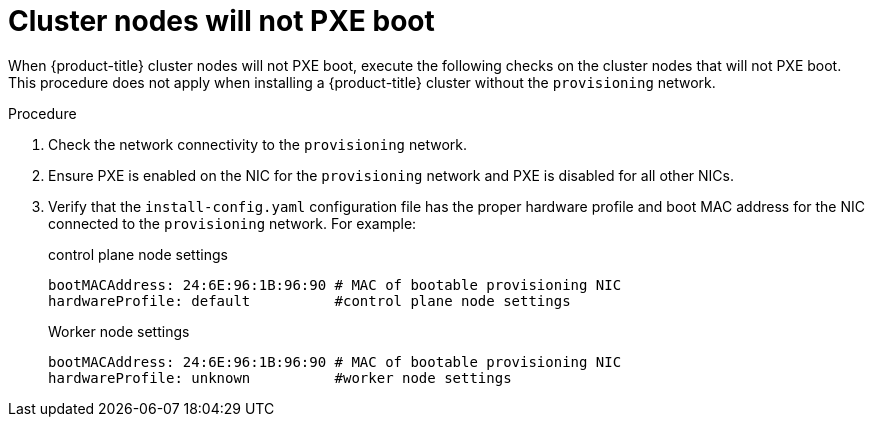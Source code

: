 // Module included in the following assemblies:
// //installing/installing_bare_metal_ipi/installing_bare_metal_ipi/ipi-install-troubleshooting.adoc

[id="ipi-install-troubleshooting-cluster-nodes-will-not-pxe_{context}"]

= Cluster nodes will not PXE boot

[role="_abstract"]
When {product-title} cluster nodes will not PXE boot, execute the following checks on the cluster nodes that will not PXE boot. This procedure does not apply when installing a {product-title} cluster without the `provisioning` network.

.Procedure

. Check the network connectivity to the `provisioning` network.

. Ensure PXE is enabled on the NIC for the `provisioning` network and PXE is disabled for all other NICs.

. Verify that the `install-config.yaml` configuration file has the proper hardware profile and boot MAC address for the NIC connected to the `provisioning` network. For example:
+
.control plane node settings
+
----
bootMACAddress: 24:6E:96:1B:96:90 # MAC of bootable provisioning NIC
hardwareProfile: default          #control plane node settings
----
+
.Worker node settings
+
----
bootMACAddress: 24:6E:96:1B:96:90 # MAC of bootable provisioning NIC
hardwareProfile: unknown          #worker node settings
----
